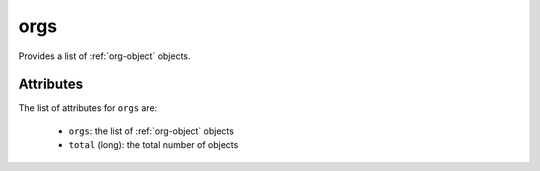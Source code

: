 .. Copyright 2019 FUJITSU LIMITED

.. _orgs-object:

orgs
====

Provides a list of :ref:`org-object` objects.

Attributes
~~~~~~~~~~

The list of attributes for ``orgs`` are:

	* ``orgs``: the list of :ref:`org-object` objects
	* ``total`` (long): the total number of objects


